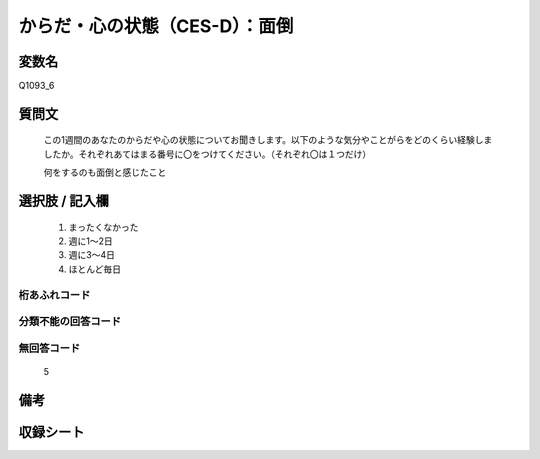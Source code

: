 .. title:: Q1093_6
.. rst-class:: item

====================================================================================================
からだ・心の状態（CES-D）：面倒
====================================================================================================

.. rst-class:: varname

変数名
==================

Q1093_6

.. rst-class:: question

質問文
==================


   この1週間のあなたのからだや心の状態についてお聞きします。以下のような気分やことがらをどのくらい経験しましたか。それぞれあてはまる番号に〇をつけてください。（それぞれ〇は１つだけ）


   何をするのも面倒と感じたこと



.. rst-class:: answer

選択肢 / 記入欄
======================

  1. まったくなかった
  2. 週に1～2日
  3. 週に3～4日
  4. ほとんど毎日
  



.. rst-class:: overflow

桁あふれコード
-------------------------------
  


.. rst-class:: not_classified

分類不能の回答コード
-------------------------------------
  


.. rst-class:: not_available

無回答コード
-------------------------------------
  5


.. rst-class:: bikou

備考
==================
 



.. rst-class:: include_sheet

収録シート
=======================================
.. hlist::
   :columns: 3
   
   
   * p16abc_4
   
   * p16d_4
   
   * p17_4
   
   * p18_4
   
   * p19_4
   
   * p20_4
   
   * p21abcd_4
   
   * p21e_4
   
   * p22_4
   
   * p23_4
   
   * p24_4
   
   * p25_4
   
   * p26_4
   
   * p27_4
   
   * p28_4
   
   


.. index:: Q1093_6